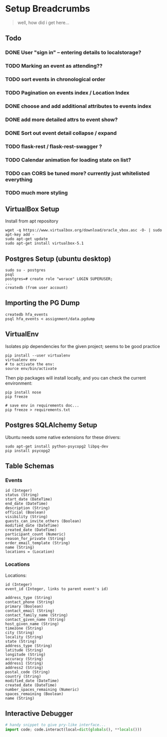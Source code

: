 * Setup Breadcrumbs
#+BEGIN_QUOTE
well, how did i get here...
#+END_QUOTE
** Todo
*** DONE User "sign in" -- entering details to localstorage?
*** TODO Marking an event as attending??
*** TODO sort events in chronological order
*** TODO Pagination on events index / Location Index
*** DONE choose and add additional attributes to events index
*** DONE add more detailed attrs to event show?
*** DONE Sort out event detail collapse / expand
*** TODO flask-rest / flask-rest-swagger  ?
*** TODO Calendar animation for loading state on list?
*** TODO can CORS be tuned more? currently just whitelisted everything

*** TODO much more styling

** VirtualBox Setup
Install from apt repository

#+BEGIN_EXAMPLE
wget -q https://www.virtualbox.org/download/oracle_vbox.asc -O- | sudo apt-key add -
sudo apt-get update
sudo apt-get install virtualbox-5.1
#+END_EXAMPLE

** Postgres Setup (ubuntu desktop)
#+BEGIN_EXAMPLE
sudo su - postgres
psql
postgres=# create role "worace" LOGIN SUPERUSER;
...
createdb (from user account)
#+END_EXAMPLE

** Importing the PG Dump
#+BEGIN_EXAMPLE
createdb hfa_events
psql hfa_events < assignment/data.pgdump
#+END_EXAMPLE
** VirtualEnv
Isolates pip dependencies for the given project; seems to be good practice

#+BEGIN_EXAMPLE
pip install --user virtualenv
virtualenv env
# to activate the env:
source env/bin/activate
#+END_EXAMPLE

Then pip packages will install locally, and you can check the current environment:

#+BEGIN_EXAMPLE
pip install nose
pip freeze

# save env in requirements doc...
pip freeze > requirements.txt
#+END_EXAMPLE

** Postgres SQLAlchemy Setup
Ubuntu needs some native extensions for these drivers:
#+BEGIN_EXAMPLE
sudo apt-get install python-psycopg2 libpq-dev
pip install psycopg2
#+END_EXAMPLE
** Table Schemas
*** Events
#+BEGIN_EXAMPLE
    id (Integer)
    status (String)
    start_date (DateTime)
    end_date (DateTime)
    description (String)
    official (Boolean)
    visibility (String)
    guests_can_invite_others (Boolean)
    modified_date (DateTime)
    created_date (DateTime)
    participant_count (Numeric)
    reason_for_private (String)
    order_email_template (String)
    name (String)
    locations = (Location)
#+END_EXAMPLE
*** Locations
Locations:
#+BEGIN_EXAMPLE
	id (Integer)
    event_id (Integer, links to parent event's id)

    address_type (String)
    contact_phone (String)
    primary (Boolean)
    contact_email (String)
    contact_family_name (String)
    contact_given_name (String)
    host_given_name (String)
    timezone (String)
    city (String)
    locality (String)
    state (String)
    address_type (String)
    latitude (String)
    longitude (String)
    accuracy (String)
    address1 (String)
    address2 (String)
    postal_code (String)
    country (String)
    modified_date (DateTime)
    created_date (DateTime)
    number_spaces_remaining (Numeric)
    spaces_remaining (Boolean)
    name (String)
#+END_EXAMPLE
** Interactive Debugger
#+BEGIN_SRC python
# handy snippet to give pry-like interface...
import code; code.interact(local=dict(globals(), **locals()))
#+END_SRC

